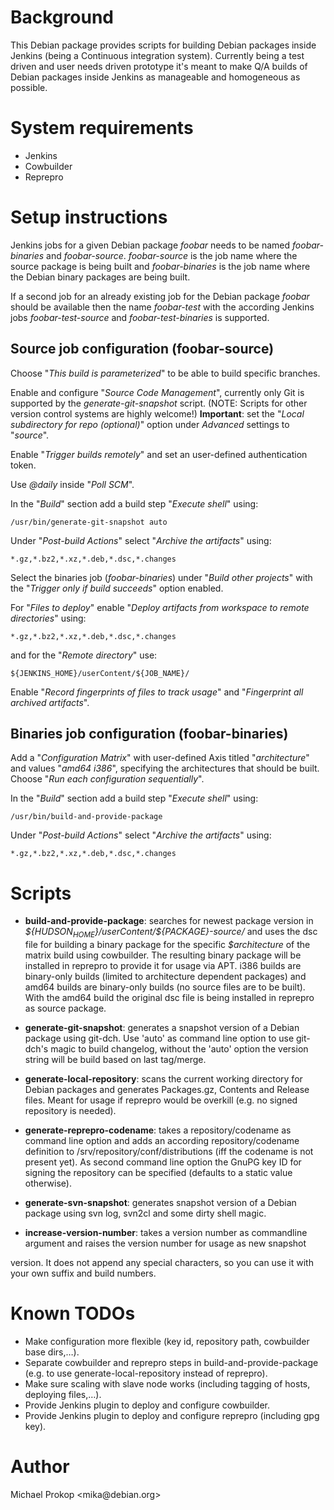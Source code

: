 * Background

This Debian package provides scripts for building Debian packages
inside Jenkins (being a Continuous integration system).  Currently
being a test driven and user needs driven prototype it's meant to make
Q/A builds of Debian packages inside Jenkins as manageable and
homogeneous as possible.

* System requirements

+ Jenkins
+ Cowbuilder
+ Reprepro

* Setup instructions

Jenkins jobs for a given Debian package /foobar/ needs to be named
/foobar-binaries/ and /foobar-source/. /foobar-source/ is the job name
where the source package is being built and /foobar-binaries/ is the
job name where the Debian binary packages are being built.

If a second job for an already existing job for the Debian package
/foobar/ should be available then the name /foobar-test/ with the
according Jenkins jobs /foobar-test-source/ and /foobar-test-binaries/
is supported.

** Source job configuration (foobar-source)

Choose "/This build is parameterized/" to be able to build specific
branches.

Enable and configure "/Source Code Management/", currently only Git is
supported by the /generate-git-snapshot/ script.
(NOTE: Scripts for other version control systems are highly welcome!)
*Important*: set the "/Local subdirectory for repo (optional)/" option
under /Advanced/ settings to "/source/".

Enable "/Trigger builds remotely/" and set an user-defined authentication
token.

Use /@daily/ inside "/Poll SCM/".

In the "/Build/" section add a build step "/Execute shell/" using:

#+BEGIN_EXAMPLE
/usr/bin/generate-git-snapshot auto
#+END_EXAMPLE

Under "/Post-build Actions/" select "/Archive the artifacts/" using:

#+BEGIN_EXAMPLE
*.gz,*.bz2,*.xz,*.deb,*.dsc,*.changes
#+END_EXAMPLE

Select the binaries job (/foobar-binaries/) under "/Build other
projects/" with the "/Trigger only if build succeeds/" option enabled.

For "/Files to deploy/" enable "/Deploy artifacts from workspace to
remote directories/" using:

#+BEGIN_EXAMPLE
*.gz,*.bz2,*.xz,*.deb,*.dsc,*.changes
#+END_EXAMPLE

and for the "/Remote directory/" use:

#+BEGIN_EXAMPLE
${JENKINS_HOME}/userContent/${JOB_NAME}/
#+END_EXAMPLE

Enable "/Record fingerprints of files to track usage/" and
"/Fingerprint all archived artifacts/".

** Binaries job configuration (foobar-binaries)

Add a "/Configuration Matrix/" with user-defined Axis titled
"/architecture/" and values "/amd64 i386/", specifying the
architectures that should be built. Choose "/Run each configuration
sequentially/".

In the "/Build/" section add a build step "/Execute shell/" using:

#+BEGIN_EXAMPLE
/usr/bin/build-and-provide-package
#+END_EXAMPLE

Under "/Post-build Actions/" select "/Archive the artifacts/" using:

#+BEGIN_EXAMPLE
*.gz,*.bz2,*.xz,*.deb,*.dsc,*.changes
#+END_EXAMPLE

* Scripts

+ *build-and-provide-package*: searches for newest package version in /${HUDSON_HOME}/userContent/${PACKAGE}-source// and uses the dsc file for building a binary package for the specific /$architecture/ of the matrix build using cowbuilder. The resulting binary package will be installed in reprepro to provide it for usage via APT. i386 builds are binary-only builds (limited to architecture dependent packages) and amd64 builds are binary-only builds (no source files are to be built). With the amd64 build the original dsc file is being installed in reprepro as source package.

+ *generate-git-snapshot*: generates a snapshot version of a Debian package using git-dch. Use 'auto' as command line option to use git-dch's magic to build changelog, without the 'auto' option the version string will be build based on last tag/merge.

+ *generate-local-repository*: scans the current working directory for Debian packages and generates Packages.gz, Contents and Release files. Meant for usage if reprepro would be overkill (e.g. no signed repository is needed).

+ *generate-reprepro-codename*: takes a repository/codename as command line option and adds an according repository/codename definition to /srv/repository/conf/distributions (iff the codename is not present yet). As second command line option the GnuPG key ID for signing the repository can be specified (defaults to a static value otherwise).

+ *generate-svn-snapshot*: generates snapshot version of a Debian package using svn log, svn2cl and some dirty shell magic.

+ *increase-version-number*: takes a version number as commandline argument and raises the version number for usage as new snapshot
version. It does not append any special characters, so you can use it with your own suffix and build numbers.

* Known TODOs

+ Make configuration more flexible (key id, repository path,
  cowbuilder base dirs,...).
+ Separate cowbuilder and reprepro steps in build-and-provide-package
  (e.g. to use generate-local-repository instead of reprepro).
+ Make sure scaling with slave node works (including tagging of hosts, deploying files,...).
+ Provide Jenkins plugin to deploy and configure cowbuilder.
+ Provide Jenkins plugin to deploy and configure reprepro (including gpg key).

* Author
Michael Prokop <mika@debian.org>
